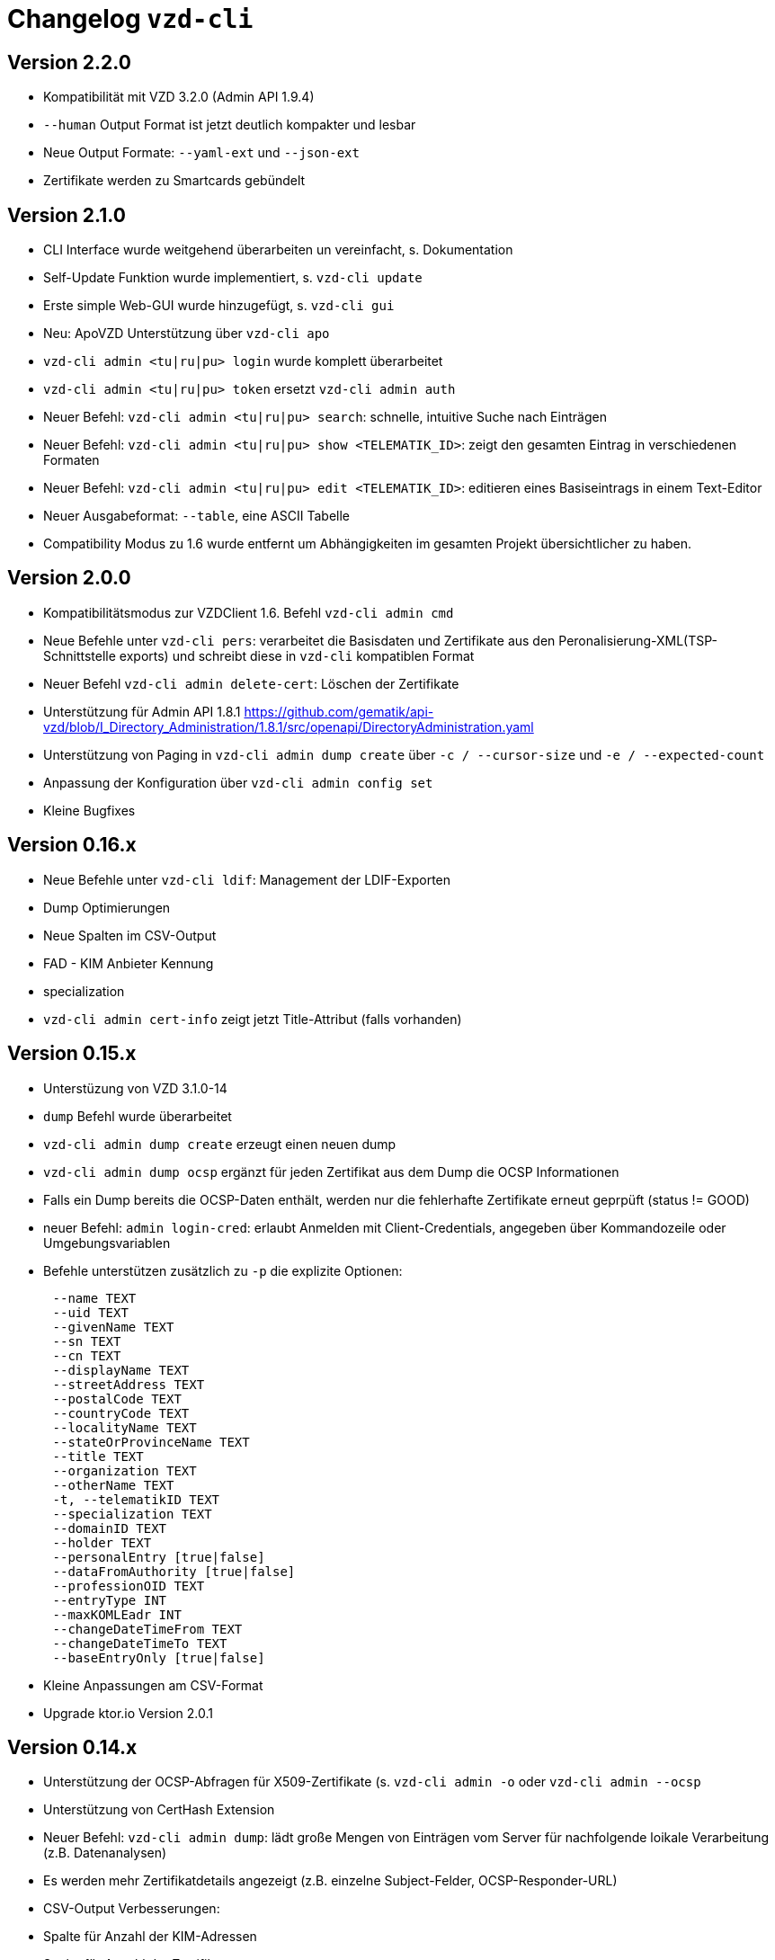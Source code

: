 = Changelog `vzd-cli`

== Version 2.2.0
- Kompatibilität mit VZD 3.2.0 (Admin API 1.9.4)
- `--human` Output Format ist jetzt deutlich kompakter und lesbar
- Neue Output Formate: `--yaml-ext` und `--json-ext`
- Zertifikate werden zu Smartcards gebündelt

== Version 2.1.0
- CLI Interface wurde weitgehend überarbeiten un vereinfacht, s. Dokumentation
- Self-Update Funktion wurde implementiert, s. `vzd-cli update`
- Erste simple Web-GUI wurde hinzugefügt, s. `vzd-cli gui`
- Neu: ApoVZD Unterstützung über `vzd-cli apo`
- `vzd-cli admin <tu|ru|pu> login` wurde komplett überarbeitet
- `vzd-cli admin <tu|ru|pu> token` ersetzt `vzd-cli admin auth`
- Neuer Befehl: `vzd-cli admin <tu|ru|pu> search`: schnelle, intuitive Suche nach Einträgen
- Neuer Befehl: `vzd-cli admin <tu|ru|pu> show <TELEMATIK_ID>`: zeigt den gesamten Eintrag in verschiedenen Formaten
- Neuer Befehl: `vzd-cli admin <tu|ru|pu> edit <TELEMATIK_ID>`: editieren eines Basiseintrags in einem Text-Editor
- Neuer Ausgabeformat: `--table`, eine ASCII Tabelle
- Compatibility Modus zu 1.6 wurde entfernt um Abhängigkeiten im gesamten Projekt übersichtlicher zu haben.

== Version 2.0.0
- Kompatibilitätsmodus zur VZDClient 1.6. Befehl `vzd-cli admin cmd`
- Neue Befehle unter `vzd-cli pers`: verarbeitet die Basisdaten und Zertifikate aus den Peronalisierung-XML(TSP-Schnittstelle exports)
und schreibt diese in `vzd-cli` kompatiblen Format
- Neuer Befehl `vzd-cli admin delete-cert`: Löschen der Zertifikate
- Unterstützung für Admin API 1.8.1 https://github.com/gematik/api-vzd/blob/I_Directory_Administration/1.8.1/src/openapi/DirectoryAdministration.yaml
- Unterstützung von Paging in `vzd-cli admin dump create` über `-c / --cursor-size` und `-e / --expected-count`
- Anpassung der Konfiguration über `vzd-cli admin config set`
- Kleine Bugfixes


== Version 0.16.x
- Neue Befehle unter `vzd-cli ldif`: Management der LDIF-Exporten
- Dump Optimierungen
- Neue Spalten im CSV-Output
  - FAD - KIM Anbieter Kennung
  - specialization
- `vzd-cli admin cert-info` zeigt jetzt Title-Attribut (falls vorhanden)

== Version 0.15.x

- Unterstüzung von VZD 3.1.0-14
- `dump` Befehl wurde überarbeitet
  - `vzd-cli admin dump create` erzeugt einen neuen dump
  - `vzd-cli admin dump ocsp` ergänzt für jeden Zertifikat aus dem Dump die OCSP Informationen
  - Falls ein Dump bereits die OCSP-Daten enthält, werden nur die fehlerhafte Zertifikate erneut geprpüft (status != GOOD)
- neuer Befehl: `admin login-cred`: erlaubt Anmelden mit Client-Credentials, angegeben über Kommandozeile oder Umgebungsvariablen
- Befehle unterstützen zusätzlich zu `-p` die explizite Optionen:
```
      --name TEXT
      --uid TEXT
      --givenName TEXT
      --sn TEXT
      --cn TEXT
      --displayName TEXT
      --streetAddress TEXT
      --postalCode TEXT
      --countryCode TEXT
      --localityName TEXT
      --stateOrProvinceName TEXT
      --title TEXT
      --organization TEXT
      --otherName TEXT
      -t, --telematikID TEXT
      --specialization TEXT
      --domainID TEXT
      --holder TEXT
      --personalEntry [true|false]
      --dataFromAuthority [true|false]
      --professionOID TEXT
      --entryType INT
      --maxKOMLEadr INT
      --changeDateTimeFrom TEXT
      --changeDateTimeTo TEXT
      --baseEntryOnly [true|false]
```
- Kleine Anpassungen am CSV-Format
- Upgrade ktor.io Version 2.0.1

== Version 0.14.x

- Unterstützung der OCSP-Abfragen für X509-Zertifikate (s. `vzd-cli admin -o` oder `vzd-cli admin --ocsp`
- Unterstützung von CertHash Extension
- Neuer Befehl: `vzd-cli admin dump`: lädt große Mengen von Einträgen vom Server für nachfolgende loikale Verarbeitung
(z.B. Datenanalysen)
- Es werden mehr Zertifikatdetails angezeigt (z.B. einzelne Subject-Felder, OCSP-Responder-URL)
- CSV-Output Verbesserungen:
  - Spalte für Anzahl der KIM-Adressen
  - Spalte für Anzahl der Zertifikate
  - Spalte für Gültigkeit der Zertifikate

== Version 0.13.x

- Die Abfragen nach Vault-Password sind jetzt klarer
- Neuer Befehl: `vzd-cli admin vault purge` - löscht alle Credentials aus dem Vault
- Fix Bug beim Einloggen hinter dem Proxy-Server

== Version 0.12.x

- Konfiguration ist komplett neu geschrieben. 
- Neue Befehle 
  - `vzd-cli admin vault`
  - `vzd-cli admin config`
  - `vzd-cli admin login` 
- Proxy kann jetzt ein- und ausgeschaltet werden:
  - Proxy an: `vzd-cli admin -x list`
  - Proxy aus: `vzd-cli admin -X list`
- holder und domainID sind jetzt Teil von CSV-Output
- Skelett-Zertifikatsblöcke werden beim CSV-Output nicht mehr gezählt 
- Authentisierung wird jetzt nur beim Bedarf verlangt, z.B. `vzd-cli admin cert-info` funktioniert ohne Authentisierung. 
- Viele Bugfixes
